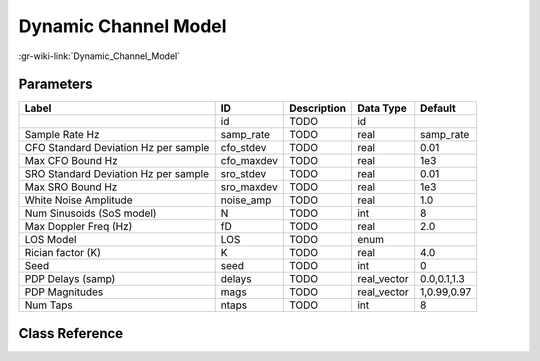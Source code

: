 ---------------------
Dynamic Channel Model
---------------------

:gr-wiki-link:`Dynamic_Channel_Model`

Parameters
**********

+------------------------------------+------------------------------------+------------------------------------+------------------------------------+------------------------------------+
|Label                               |ID                                  |Description                         |Data Type                           |Default                             |
+====================================+====================================+====================================+====================================+====================================+
|                                    |id                                  |TODO                                |id                                  |                                    |
+------------------------------------+------------------------------------+------------------------------------+------------------------------------+------------------------------------+
|Sample Rate Hz                      |samp_rate                           |TODO                                |real                                |samp_rate                           |
+------------------------------------+------------------------------------+------------------------------------+------------------------------------+------------------------------------+
|CFO Standard Deviation Hz per sample|cfo_stdev                           |TODO                                |real                                |0.01                                |
+------------------------------------+------------------------------------+------------------------------------+------------------------------------+------------------------------------+
|Max CFO Bound Hz                    |cfo_maxdev                          |TODO                                |real                                |1e3                                 |
+------------------------------------+------------------------------------+------------------------------------+------------------------------------+------------------------------------+
|SRO Standard Deviation Hz per sample|sro_stdev                           |TODO                                |real                                |0.01                                |
+------------------------------------+------------------------------------+------------------------------------+------------------------------------+------------------------------------+
|Max SRO Bound Hz                    |sro_maxdev                          |TODO                                |real                                |1e3                                 |
+------------------------------------+------------------------------------+------------------------------------+------------------------------------+------------------------------------+
|White Noise Amplitude               |noise_amp                           |TODO                                |real                                |1.0                                 |
+------------------------------------+------------------------------------+------------------------------------+------------------------------------+------------------------------------+
|Num Sinusoids (SoS model)           |N                                   |TODO                                |int                                 |8                                   |
+------------------------------------+------------------------------------+------------------------------------+------------------------------------+------------------------------------+
|Max Doppler Freq (Hz)               |fD                                  |TODO                                |real                                |2.0                                 |
+------------------------------------+------------------------------------+------------------------------------+------------------------------------+------------------------------------+
|LOS Model                           |LOS                                 |TODO                                |enum                                |                                    |
+------------------------------------+------------------------------------+------------------------------------+------------------------------------+------------------------------------+
|Rician factor (K)                   |K                                   |TODO                                |real                                |4.0                                 |
+------------------------------------+------------------------------------+------------------------------------+------------------------------------+------------------------------------+
|Seed                                |seed                                |TODO                                |int                                 |0                                   |
+------------------------------------+------------------------------------+------------------------------------+------------------------------------+------------------------------------+
|PDP Delays (samp)                   |delays                              |TODO                                |real_vector                         |0.0,0.1,1.3                         |
+------------------------------------+------------------------------------+------------------------------------+------------------------------------+------------------------------------+
|PDP Magnitudes                      |mags                                |TODO                                |real_vector                         |1,0.99,0.97                         |
+------------------------------------+------------------------------------+------------------------------------+------------------------------------+------------------------------------+
|Num Taps                            |ntaps                               |TODO                                |int                                 |8                                   |
+------------------------------------+------------------------------------+------------------------------------+------------------------------------+------------------------------------+

Class Reference
*******************

.. tabs::

   .. group-tab:: Python
      TODO

   .. group-tab:: C++

      .. doxygengroup:: block_channels_dynamic_channel_model
         :content-only:
         :undoc-members:
         :private-members:
         :members:

